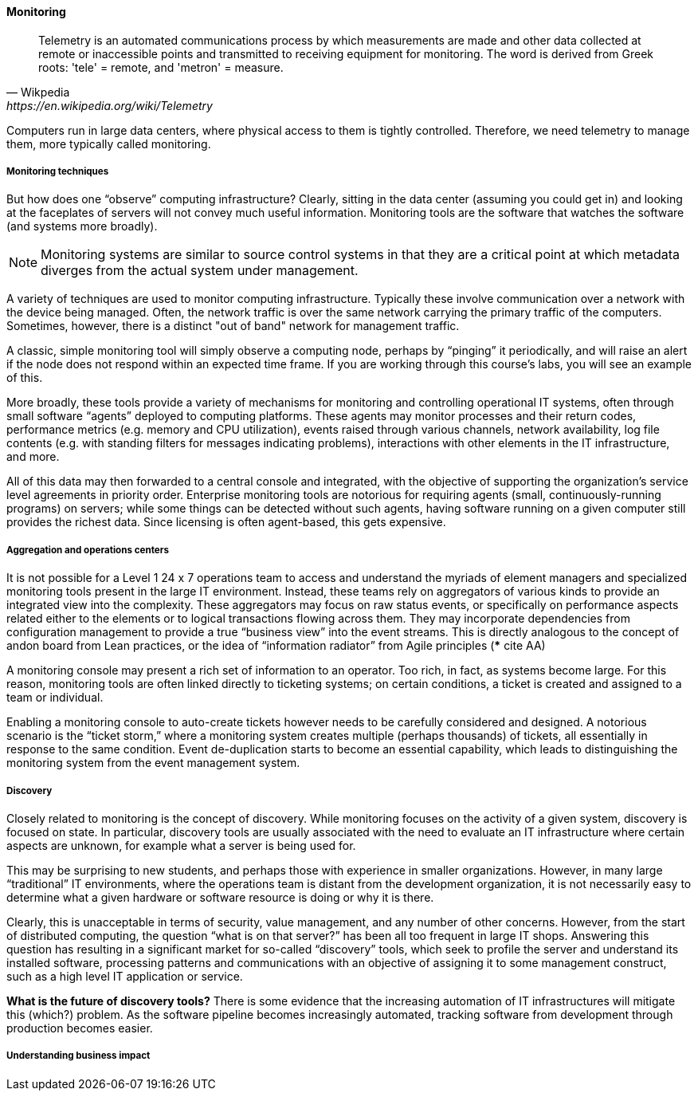 ==== Monitoring

[quote, Wikpedia,https://en.wikipedia.org/wiki/Telemetry]
Telemetry is an automated communications process by which measurements are made and other data collected at remote or inaccessible points and transmitted to receiving equipment for monitoring. The word is derived from Greek roots: 'tele' = remote, and 'metron' = measure.

Computers run in large data centers, where physical access to them is tightly controlled. Therefore, we need telemetry to manage them, more typically called monitoring.

===== Monitoring techniques
But how does one “observe” computing infrastructure? Clearly, sitting in the data center (assuming you could get in) and looking at the faceplates of servers will not convey much useful information. Monitoring tools are the software that watches the software (and systems more broadly).

NOTE: Monitoring systems are similar to source control systems in that they are a critical point at which metadata diverges from the actual system under management.

A variety of techniques are used to monitor computing infrastructure. Typically these involve communication over a network with the device being managed. Often, the network traffic is over the same network carrying the primary traffic of the computers. Sometimes, however, there is a distinct "out of band" network for management traffic.

A classic, simple monitoring tool will simply observe a computing node, perhaps by “pinging” it periodically, and will raise an alert if the node does not respond within an expected time frame. If you are working through this course's labs, you will see an example of this.

More broadly, these tools provide a variety of mechanisms for monitoring and controlling operational IT systems, often through small software “agents” deployed to computing platforms. These agents may monitor processes and their return codes, performance metrics (e.g. memory and CPU utilization), events raised through various channels, network availability, log file contents (e.g. with standing filters for messages indicating problems), interactions with other elements in the IT infrastructure, and more.

All of this data may then forwarded to a central console and integrated, with the objective of supporting the organization’s service level agreements in priority order.
Enterprise monitoring tools are notorious for requiring agents (small, continuously-running programs) on servers; while some things can be detected without such agents, having software running on a given computer still provides the richest data. Since licensing is often agent-based, this gets expensive.

===== Aggregation and operations centers

It is not possible for a Level 1 24 x 7 operations team to access and understand the myriads of element managers and specialized monitoring tools present in the large IT environment. Instead, these teams rely on aggregators of various kinds to provide an integrated view into the complexity. These aggregators may focus on raw status events, or specifically on performance aspects related either to the elements or to logical transactions flowing across them. They may incorporate dependencies from configuration management to provide a true “business view” into the event streams. This is directly analogous to the concept of andon board from Lean practices, or the idea of “information radiator” from Agile principles (*** cite AA)

A monitoring console may present a rich set of information to an operator. Too rich, in fact, as systems become large. For this reason, monitoring tools are often linked directly to ticketing systems; on certain conditions, a ticket is created and assigned to a team or individual.

Enabling a monitoring console to auto-create tickets however needs to be carefully considered and designed. A notorious scenario is the “ticket storm,” where a monitoring system creates multiple (perhaps thousands) of tickets, all essentially in response to the same condition. Event de-duplication starts to become an essential capability, which leads to distinguishing the monitoring system from the event management system.

===== Discovery

Closely related to monitoring is the concept of discovery. While monitoring focuses on the activity of a given system, discovery is focused on state. In particular, discovery tools are usually associated with the need to evaluate an IT infrastructure where certain aspects are unknown, for example what a server is being used for.

This may be surprising to new students, and perhaps those with experience in smaller organizations. However, in many large “traditional” IT environments, where the operations team is distant from the development organization, it is not necessarily easy to determine what a given hardware or software resource is doing or why it is there.

Clearly, this is unacceptable in terms of security, value management, and any number of other concerns. However, from the start of distributed computing, the question “what is on that server?” has been all too frequent in large IT shops. Answering this question has resulting in a significant market for so-called “discovery” tools, which seek to profile the server and understand its installed software, processing patterns and communications with an objective of assigning it to some management construct, such as a high level IT application or service.

****
*What is the future of discovery tools?*
There is some evidence that the increasing automation of IT infrastructures will mitigate this (which?) problem. As the software pipeline becomes increasingly automated, tracking software from development through production becomes easier.
****

===== Understanding business impact
